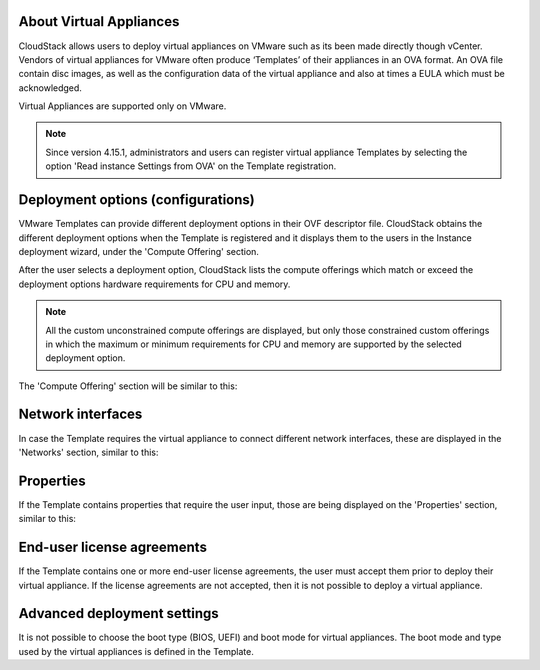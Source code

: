 .. Licensed to the Apache Software Foundation (ASF) under one
   or more contributor license agreements.  See the NOTICE file
   distributed with this work for additional information#
   regarding copyright ownership.  The ASF licenses this file
   to you under the Apache License, Version 2.0 (the
   "License"); you may not use this file except in compliance
   with the License.  You may obtain a copy of the License at
   http://www.apache.org/licenses/LICENSE-2.0
   Unless required by applicable law or agreed to in writing,
   software distributed under the License is distributed on an
   "AS IS" BASIS, WITHOUT WARRANTIES OR CONDITIONS OF ANY
   KIND, either express or implied.  See the License for the
   specific language governing permissions and limitations
   under the License.

About Virtual Appliances
------------------------

CloudStack allows users to deploy virtual appliances on VMware such as its been made directly though vCenter.
Vendors of virtual appliances for VMware often produce ‘Templates’ of their appliances in an OVA format.
An OVA file contain disc images, as well as the configuration data of the virtual appliance and also at times a EULA which must be acknowledged.

Virtual Appliances are supported only on VMware.

.. note::
    Since version 4.15.1, administrators and users can register virtual appliance Templates by selecting the option 'Read instance Settings from OVA' on the Template registration.

Deployment options (configurations)
-----------------------------------

VMware Templates can provide different deployment options in their OVF descriptor file. CloudStack obtains
the different deployment options when the Template is registered and it displays them to the users
in the Instance deployment wizard, under the 'Compute Offering' section.

After the user selects a deployment option, CloudStack lists the compute offerings which match or exceed the
deployment options hardware requirements for CPU and memory.

.. note::
    All the custom unconstrained compute offerings are displayed, but only those constrained custom offerings
    in which the maximum or minimum requirements for CPU and memory are supported by the selected deployment option.

.. |vapps-deployment-opts.png| image:: /_static/images/vapps-deployment-opts.png
.. |vapps-eulas.png| image:: /_static/images/vapps-eulas.png
.. |vapps-networks.png| image:: /_static/images/vapps-networks.png
.. |vapps-properties.png| image:: /_static/images/vapps-properties.png

The 'Compute Offering' section will be similar to this:
      |vapps-deployment-opts.png|


Network interfaces
------------------

In case the Template requires the virtual appliance to connect different network interfaces, these are displayed in the 'Networks' section, similar to this:

|vapps-networks.png|


Properties
----------

If the Template contains properties that require the user input, those are being displayed on the 'Properties' section, similar to this:

|vapps-properties.png|


End-user license agreements
---------------------------

If the Template contains one or more end-user license agreements, the user must accept them prior to deploy their virtual appliance.
If the license agreements are not accepted, then it is not possible to deploy a virtual appliance.

|vapps-eulas.png|

Advanced deployment settings
----------------------------

It is not possible to choose the boot type (BIOS, UEFI) and boot mode for virtual appliances. The boot mode and type used by the virtual appliances is defined in the Template.